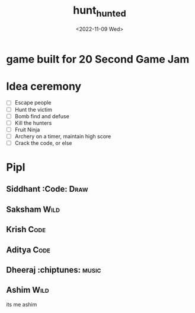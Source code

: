 #+TITLE: hunt_hunted
#+DATE: <2022-11-09 Wed>

* game built for 20 Second Game Jam
* Idea ceremony
- [ ] Escape people
- [ ] Hunt the victim
- [ ] Bomb find and defuse
- [ ] Kill the hunters
- [ ] Fruit Ninja
- [ ] Archery on a timer, maintain high score
- [ ] Crack the code, or else

* Pipl
** Siddhant :Code::Draw:
** Saksham :Wild:
** Krish :Code:
** Aditya :Code:
** Dheeraj :chiptunes::music:
** Ashim :Wild:
    its me ashim 
